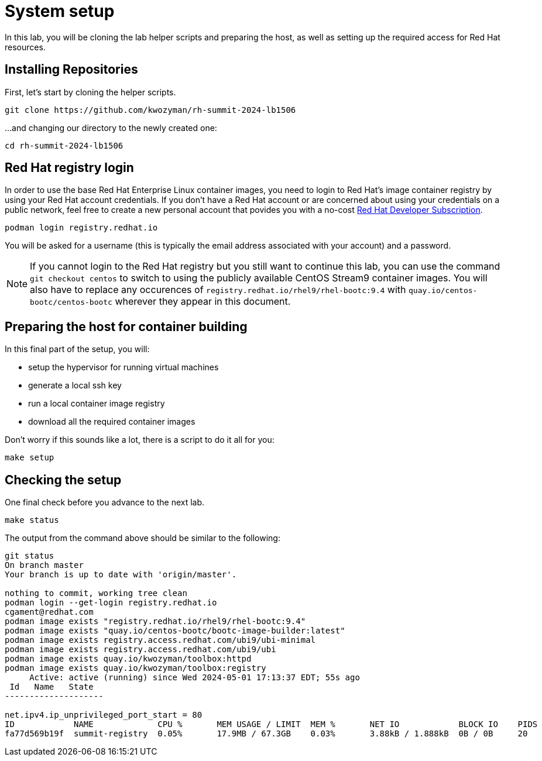 = System setup

In this lab, you will be cloning the lab helper scripts and preparing
the host, as well as setting up the required access for Red Hat resources.

[#repo]
== Installing Repositories

First, let's start by cloning the helper scripts.

[source,bash]
----
git clone https://github.com/kwozyman/rh-summit-2024-lb1506
----

...and changing our directory to the newly created one:

[source,bash]
----
cd rh-summit-2024-lb1506
----

[#login]
== Red Hat registry login

In order to use the base Red Hat Enterprise Linux container images, you need to
login to Red Hat's image container registry by using your Red Hat account
credentials. If you don't have a Red Hat account or are concerned about using
your credentials on a public network, feel free to create a new personal account
that povides you with a no-cost
https://developers.redhat.com/articles/faqs-no-cost-red-hat-enterprise-linux#general[Red Hat Developer Subscription].

[source,bash]
----
podman login registry.redhat.io
----

You will be asked for a username (this is typically the email address associated with your account) and
a password.

NOTE: If you cannot login to the Red Hat registry but you still want to continue this lab, you can use the
command `git checkout centos` to switch to using the publicly available CentOS Stream9 container images. You will also
have to replace any occurences of `registry.redhat.io/rhel9/rhel-bootc:9.4` with `quay.io/centos-bootc/centos-bootc`
wherever they appear in this document.

[#high-level]
== Preparing the host for container building

In this final part of the setup, you will:

  * setup the hypervisor for running virtual machines
  * generate a local ssh key
  * run a local container image registry
  * download all the required container images

Don't worry if this sounds like a lot, there is a script to do it all for you:

[source,bash]
----
make setup
----

[#status]
== Checking the setup

One final check before you advance to the next lab.

[source,bash]
----
make status
----

The output from the command above should be similar to the following:

----
git status
On branch master
Your branch is up to date with 'origin/master'.

nothing to commit, working tree clean
podman login --get-login registry.redhat.io
cgament@redhat.com
podman image exists "registry.redhat.io/rhel9/rhel-bootc:9.4"
podman image exists "quay.io/centos-bootc/bootc-image-builder:latest"
podman image exists registry.access.redhat.com/ubi9/ubi-minimal
podman image exists registry.access.redhat.com/ubi9/ubi
podman image exists quay.io/kwozyman/toolbox:httpd
podman image exists quay.io/kwozyman/toolbox:registry
     Active: active (running) since Wed 2024-05-01 17:13:37 EDT; 55s ago
 Id   Name   State
--------------------

net.ipv4.ip_unprivileged_port_start = 80
ID            NAME             CPU %       MEM USAGE / LIMIT  MEM %       NET IO            BLOCK IO    PIDS        CPU TIME    AVG CPU %
fa77d569b19f  summit-registry  0.05%       17.9MB / 67.3GB    0.03%       3.88kB / 1.888kB  0B / 0B     20          18.923277s  0.05%
----
